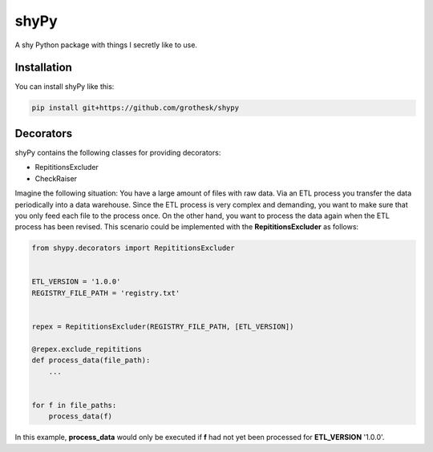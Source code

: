 shyPy
=====

.. image:: https://travis-ci.org/grothesk/shyPy.svg?branch=master
    :target: https://travis-ci.org/grothesk/shyPy

A shy Python package with things I secretly like to use.

Installation
------------

You can install shyPy like this:

.. code-block:: bash

    pip install git+https://github.com/grothesk/shypy
    

Decorators
----------

shyPy contains the following classes for providing decorators:

- RepititionsExcluder
- CheckRaiser

Imagine the following situation: You have a large amount of files with raw data. Via an ETL process you transfer the
data periodically into a data warehouse. Since the ETL process is very complex and demanding, you want to make sure that
you only feed each file to the process once. On the other hand, you want to process the data again when
the ETL process has been revised. This scenario could be implemented with the **RepititionsExcluder** as follows:

.. code-block:: python

    from shypy.decorators import RepititionsExcluder


    ETL_VERSION = '1.0.0'
    REGISTRY_FILE_PATH = 'registry.txt'


    repex = RepititionsExcluder(REGISTRY_FILE_PATH, [ETL_VERSION])

    @repex.exclude_repititions
    def process_data(file_path):
        ...


    for f in file_paths:
        process_data(f)

In this example, **process_data** would only be executed if **f** had not yet been processed for **ETL_VERSION** '1.0.0'.
